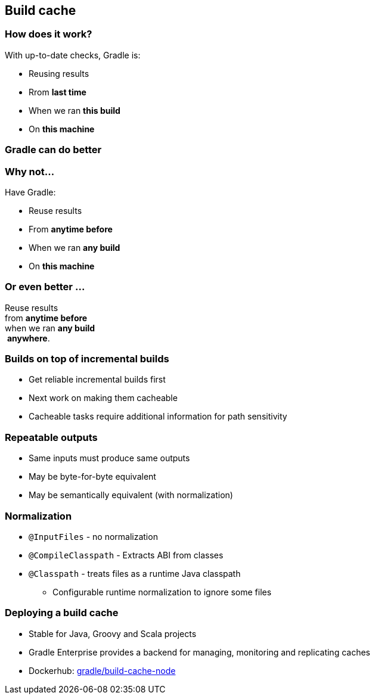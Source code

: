 [background-color="#01303a"]
== Build cache

=== How does it work?

With up-to-date checks, Gradle is:
[%step]
* Reusing results
* Rrom *last time*
* When we ran *this build*
* On *this machine*

=== Gradle can do better

=== Why not...

Have Gradle:
[%step]
* Reuse results
* From *anytime before*
* When we ran *any build*
* On *this machine*

=== Or even better ...

Reuse results +
from *anytime before*  +
when we ran *any build* +
 *anywhere*.

=== Builds on top of incremental builds

[%step]
* Get reliable incremental builds first
* Next work on making them cacheable
* Cacheable tasks require additional information for path sensitivity

=== Repeatable outputs

[%step]
* Same inputs must produce same outputs
* May be byte-for-byte equivalent
* May be semantically equivalent (with normalization)

=== Normalization

[%step]
* `@InputFiles` - no normalization
* `@CompileClasspath` - Extracts ABI from classes
* `@Classpath` - treats files as a runtime Java classpath
** Configurable runtime normalization to ignore some files

=== Deploying a build cache

* Stable for Java, Groovy and Scala projects
* Gradle Enterprise provides a backend for managing, monitoring and replicating caches
* Dockerhub: https://hub.docker.com/r/gradle/build-cache-node/[gradle/build-cache-node]
